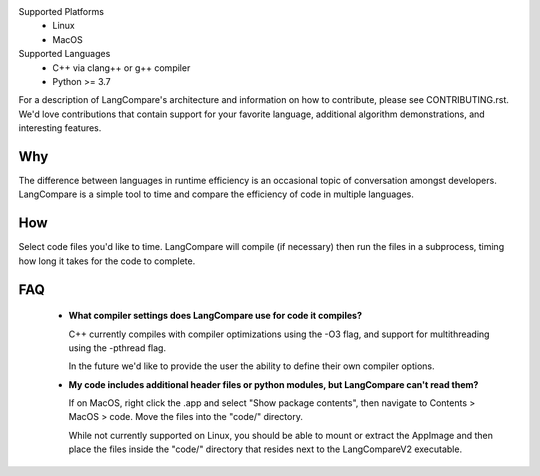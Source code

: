 Supported Platforms 
    * Linux 
    * MacOS 

Supported Languages
    * C++ via clang++ or g++ compiler 
    * Python >= 3.7

For a description of LangCompare's architecture and information on how to
contribute, please see CONTRIBUTING.rst. We'd love contributions that contain
support for your favorite language, additional algorithm demonstrations, and
interesting features.

Why
---
The difference between languages in runtime efficiency is an occasional
topic of conversation amongst developers. LangCompare is a simple tool
to time and compare the efficiency of code in multiple languages.

How
---
Select code files you'd like to time. LangCompare will compile (if
necessary) then run the files in a subprocess, timing how long it takes for the
code to complete. 

FAQ
---
    * **What compiler settings does LangCompare use for code it compiles?**

      C++ currently compiles with compiler optimizations using the -O3 flag,
      and support for multithreading using the -pthread flag. 

      In the future we'd like to provide the user the ability to define their
      own compiler options.
      
    * **My code includes additional header files or python modules, but
      LangCompare can't read them?**

      If on MacOS, right click the .app and select "Show package contents",
      then navigate to Contents > MacOS > code. Move the files into the "code/"
      directory.

      While not currently supported on Linux, you should be able to mount or
      extract the AppImage and then place the files inside the "code/"
      directory that resides next to the LangCompareV2 executable.
